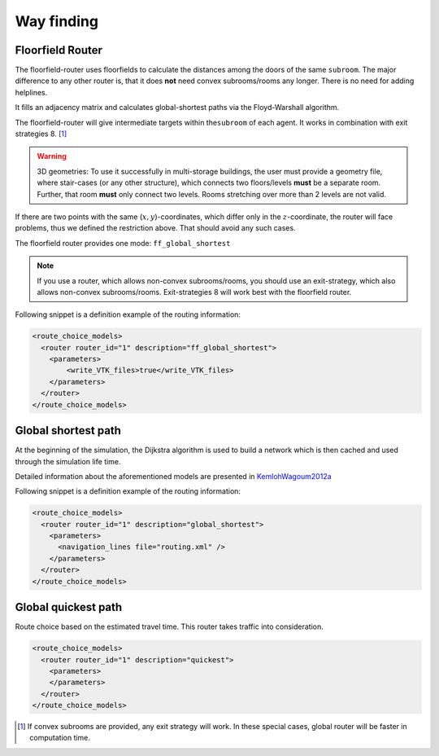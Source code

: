 ===========
Way finding
===========

Floorfield Router
=================

The floorfield-router uses floorfields to calculate the distances among
the doors of the same ``subroom``. The major difference to any other
router is, that it does **not** need convex subrooms/rooms any longer.
There is no need for adding helplines.

It fills an adjacency matrix and calculates global-shortest paths via
the Floyd-Warshall algorithm.

The floorfield-router will give intermediate targets within
the\ ``subroom`` of each agent. It works in combination with exit
strategies 8. [1]_

.. warning::

  3D geometries: To use it successfully in multi-storage buildings, the user
  must provide a geometry file, where stair-cases (or any other structure),
  which connects two floors/levels **must** be a separate room. Further, that
  room **must** only connect two levels. Rooms stretching over more than 2
  levels are not valid.

If there are two points with the same (:math:`x, y`)-coordinates, which differ
only in the :math:`z`-coordinate, the router will face problems, thus we
defined the restriction above. That should avoid any such cases.

The floorfield router provides one mode: ``ff_global_shortest``

.. note::
  If you use a router, which allows non-convex subrooms/rooms, you should use
  an exit-strategy, which also allows non-convex subrooms/rooms.
  Exit-strategies 8 will work best with the floorfield router.

Following snippet is a definition example of the routing information:

.. code:: xml

   <route_choice_models>
     <router router_id="1" description="ff_global_shortest">
       <parameters>
           <write_VTK_files>true</write_VTK_files>
       </parameters>
     </router>
   </route_choice_models>

Global shortest path
====================

At the beginning of the simulation, the Dijkstra algorithm is used to
build a network which is then cached and used through the simulation
life time.

Detailed information about the aforementioned models are presented in
`KemlohWagoum2012a <https://doi.org/10.1142/S0219525912500294%20%22Kemloh%20et%20al>`__

Following snippet is a definition example of the routing information:

.. code:: xml

   <route_choice_models>
     <router router_id="1" description="global_shortest">
       <parameters>
         <navigation_lines file="routing.xml" />
       </parameters>
     </router>
   </route_choice_models>

Global quickest path
====================

Route choice based on the estimated travel time. This router takes
traffic into consideration.

.. code:: xml

   <route_choice_models>
     <router router_id="1" description="quickest">
       <parameters>
       </parameters>
     </router>
   </route_choice_models>

.. [1]
   If convex subrooms are provided, any exit strategy will work. In
   these special cases, global router will be faster in computation
   time.
